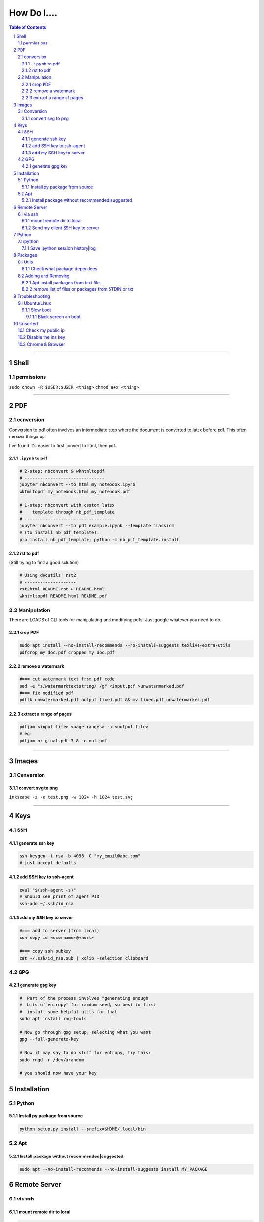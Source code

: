 ############
How Do I....
############

.. contents:: Table of Contents
.. section-numbering::

----

Shell
=====

permissions
-----------
``sudo chown -R $USER:$USER <thing>``
``chmod a+x <thing>``

----

PDF
===

conversion
----------
Conversion to pdf often involves an intermediate step where the document is converted to latex before pdf. This often messes things up.

I've found it's easier to first convert to html, then pdf.


``.ipynb`` to pdf
^^^^^^^^^^^^^^^^^

.. code-block:: bash

    # 2-step: nbconvert & wkhtmltopdf
    # -------------------------------
    jupyter nbconvert --to html my_notebook.ipynb
    wktmltopdf my_notebook.html my_notebook.pdf

    # 1-step: nbconvert with custom latex
    #    template through nb_pdf_template
    # -----------------------------------
    jupyter nbconvert --to pdf example.ipynb --template classicm
    # (to install nb_pdf_template):
    pip install nb_pdf_template; python -m nb_pdf_template.install


rst to pdf
^^^^^^^^^^
(Still trying to find a good solution)

.. code-block:: bash

    # Using docutils' rst2
    # --------------------
    rst2html README.rst > README.html
    wkhtmltopdf README.html README.pdf


Manipulation
------------
There are LOADS of CLI tools for manipulating and modifying pdfs. Just google whatever you need to do.

crop PDF
^^^^^^^^
.. code-block:: bash

    sudo apt install --no-install-recommends --no-install-suggests texlive-extra-utils
    pdfcrop my_doc.pdf cropped_my_doc.pdf

remove a watermark
^^^^^^^^^^^^^^^^^^
.. code-block:: bash

    #=== cut watermark text from pdf code
    sed -e "s/watermarktextstring/ /g" <input.pdf >unwatermarked.pdf
    #=== fix modified pdf
    pdftk unwatermarked.pdf output fixed.pdf && mv fixed.pdf unwatermarked.pdf

extract a range of pages
^^^^^^^^^^^^^^^^^^^^^^^^
.. code-block:: bash

    pdfjam <input file> <page ranges> -o <output file>
    # eg:
    pdfjam original.pdf 3-8 -o out.pdf


----


Images
======

Conversion
----------

convert svg to png
^^^^^^^^^^^^^^^^^^
``inkscape -z -e test.png -w 1024 -h 1024 test.svg``


----

Keys
====

SSH
---

generate ssh key
^^^^^^^^^^^^^^^^
.. code-block:: bash

    ssh-keygen -t rsa -b 4096 -C "my_email@abc.com"
    # just accept defaults

add SSH key to ssh-agent
^^^^^^^^^^^^^^^^^^^^^^^^
.. code-block:: bash

    eval "$(ssh-agent -s)"
    # Should see print of agent PID
    ssh-add ~/.ssh/id_rsa


add my SSH key to server
^^^^^^^^^^^^^^^^^^^^^^^^
.. code-block:: bash

    #=== add to server (from local)
    ssh-copy-id <username>@<host>

    #=== copy ssh pubkey
    cat ~/.ssh/id_rsa.pub | xclip -selection clipboard


GPG
---

generate gpg key
^^^^^^^^^^^^^^^^
.. code-block:: bash

    #  Part of the process involves "generating enough
    #  bits of entropy" for random seed, so best to first
    #  install some helpful utils for that
    sudo apt install rng-tools

    # Now go through gpg setup, selecting what you want
    gpg --full-generate-key

    # Now it may say to do stuff for entropy, try this:
    sudo rngd -r /dev/urandom

    # you should now have your key


Installation
============

Python
------

Install py package from source
^^^^^^^^^^^^^^^^^^^^^^^^^^^^^^
.. code-block:: bash

    python setup.py install --prefix=$HOME/.local/bin


Apt
---

Install package without recommended|suggested
^^^^^^^^^^^^^^^^^^^^^^^^^^^^^^^^^^^^^^^^^^^^^
.. code-block:: bash

    sudo apt --no-install-recommends --no-install-suggests install MY_PACKAGE



Remote Server
=============

via ssh
-------

mount remote dir to local
^^^^^^^^^^^^^^^^^^^^^^^^^
.. code-block:: bash

    # basic connection
    sshfs name@server:/path/to/folder /path/to/mount/point

    # Auto reconnect if drop
    sshfs -o reconnect name@server:/path/to/folder /path/to/mount/point

    # Custom port
    sshfs -o ssh_command='ssh -p <customport>' name@server:/path/to/folder /path/to/mount/point


Send my client SSH key to server
^^^^^^^^^^^^^^^^^^^^^^^^^^^^^^^^
.. code-block:: bash

    ssh-copy-id <username>@<host>



Python
======

ipython
-------

Save ipython session history|log
^^^^^^^^^^^^^^^^^^^^^^^^^^^^^^^^
.. code-block:: python

    #-----> for current session
    %history -f history.py

    #-----> for all sessions:
    %history -g -f full_history.py



Packages
========

Utils
-----

Check what package dependees
^^^^^^^^^^^^^^^^^^^^^^^^^^^^
.. code-block:: bash

    apt-cache rdepends packagename


Adding and Removing
-------------------

Apt install packages from text file
^^^^^^^^^^^^^^^^^^^^^^^^^^^^^^^^^^^
.. code-block:: bash

    cat pkg_list.txt | xargs sudo apt install


remove list of files or packages from STDIN or txt
^^^^^^^^^^^^^^^^^^^^^^^^^^^^^^^^^^^^^^^^^^^^^^^^^^
.. code-block:: bash

    #-----> For packages:
    cat pkg_list.txt | xargs sudo apt remove --purge -y
    EG:
    sudo deborphan | xargs sudo apt remove --purge -y  # to remove all orphaned dependencies

    #-----> For files:
    cat stuff_i_dont_want.txt | xargs rm -rf -y

Troubleshooting
===============

Ubuntu/Linux
------------

Slow boot
^^^^^^^^^
This has been a persistent problem for **all** my machines with xubuntu 18.04. None had slow-boot issues with 16.04.

After hours of googling and trying out a bunch of stuff (including a disastrous modification to lightdm/wayland that was only meant for ubuntu and not xubuntu), **I still have not found a solution.**

This is probably the only issue I've ever had where I have not found a solution online, and there doesn't seem to be much discussion, despite it's **consistent** behavior across different machines and hardware.

I had a boot time < 4s on 16.04. With 18.04, boot-times are consistently around 15~20s.

**HOW TO REDUCE BOOT TIME**:

1. See what processes are taking the longest:

.. code-block:: bash

    systemd-analyze blame
    systemd-analyze critical-chain
    systemd-analyze time


2. Find the slowest processes, and disable them or modify their start processes. If there is a specific thing taking significantly longer than other processes, it's best to google that process to see how other users handled it first.


3. ``apt-daily.service``. This is a known bug with 18.04; this process is not supposed to run during boot. The "workaround" involves editing the timer via ``sudo systemctl edit apt-daily.timer``, but this only worked temporarily, I'm not sure why. I was able to get a persistent fix by instead directly editing the timer file:


.. code-block:: bash

    # first backup
    sudo cp /lib/systemd/system/apt-daily{,.bkp}.timer

    # now replace the following [Timer] settings
    sudo vi /lib/systemd/system/apt-daily.timer
    [Timer]
    OnBootSec=15min
    OnUnitActiveSec=1d
    AccuracySec=1h
    RandomizedDelaySec=30min

4. ``NetworkManager-wait-online.service`` is another  usual suspect. You can just disable it::

    sudo systemctl disable NetworkManager-wait-online.service


Black screen on boot
""""""""""""""""""""
The primary issue is a **hanging black screen** on boot. This phenomenon is apparently **NOT** logged by any of the typical system processes--eg ``systemd-analyze`` won't register this boot lag for any process.

The system boots, normally then hangs on a blank, black screen for approximately 15~20s, and it seems like it can persist longer *if* you do not spam the keyboard (which seems to interrupt it).

**WHAT I'VE TRIED**:

- ANYTHING involving grub2. Yes, really. Everything
- doing something with lightdm and wayland, as suggested by https://askubuntu.com/a/1053697. This literally broke my system, and took me all day to recover. Turns out xubuntu doesnt use gdm3 or wayland or whatever.
- Tinkering with nouveau, nvidia, mesa stuff




Unsorted
========

Check my public ip
------------------
.. code-block:: bash

    inxi -i
    # or
    wget -O - -q icanhazip.com


Disable the ins key
-------------------
1. figure out what key is mapped to insert

.. code-block:: bash

    xmodmap -pke | grep -i insert

2. map ins key to null in ~/.Xmodmap

.. code-block:: bash

    echo "keycode 90 =" >> ~/.Xmodmap


Chrome & Browser
----------------

- See all installed extensions: navigate to ``chrome://system``



